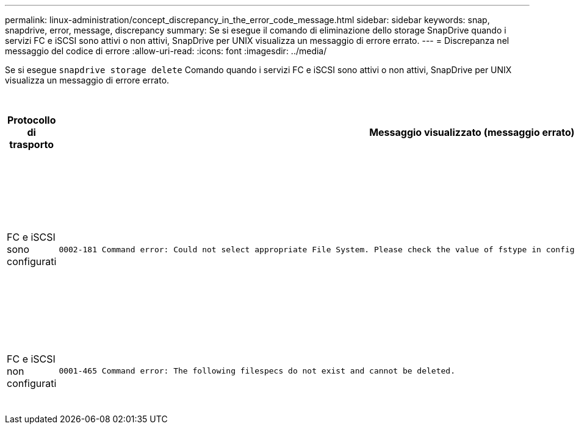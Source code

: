 ---
permalink: linux-administration/concept_discrepancy_in_the_error_code_message.html 
sidebar: sidebar 
keywords: snap, snapdrive, error, message, discrepancy 
summary: Se si esegue il comando di eliminazione dello storage SnapDrive quando i servizi FC e iSCSI sono attivi o non attivi, SnapDrive per UNIX visualizza un messaggio di errore errato. 
---
= Discrepanza nel messaggio del codice di errore
:allow-uri-read: 
:icons: font
:imagesdir: ../media/


[role="lead"]
Se si esegue `snapdrive storage delete` Comando quando i servizi FC e iSCSI sono attivi o non attivi, SnapDrive per UNIX visualizza un messaggio di errore errato.

|===
| *Protocollo di trasporto* | *Messaggio visualizzato (messaggio errato)* | *Messaggio da visualizzare (il messaggio corretto)* 


 a| 
FC e iSCSI sono configurati
 a| 
[listing]
----
0002-181 Command error: Could not select appropriate File System. Please check the value of fstype in config file, and ensure proper file system is configured in the system.
---- a| 
`0002-143 Admin error: Coexistence of linuxiscsi linuxfcp drivers is not supported.`

`Ensure that only one of the drivers is loaded in the host, and then retry.`



 a| 
FC e iSCSI non configurati
 a| 
[listing]
----
0001-465 Command error: The following filespecs do not exist and cannot be deleted.
---- a| 
`0001-877 Admin error: HBA assistant not found. Commands involving LUNs should fail.`

|===